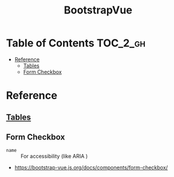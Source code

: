 #+TITLE: BootstrapVue

* Table of Contents :TOC_2_gh:
- [[#reference][Reference]]
  - [[#tables][Tables]]
  - [[#form-checkbox][Form Checkbox]]

* Reference
** [[https://bootstrap-vue.js.org/docs/components/table][Tables]]
** Form Checkbox
- ~name~ :: For accessibility (like ARIA )

:REFERENCES:
- https://bootstrap-vue.js.org/docs/components/form-checkbox/
:END:
